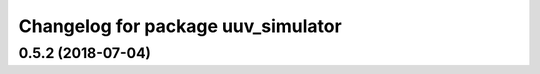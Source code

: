 ^^^^^^^^^^^^^^^^^^^^^^^^^^^^^^^^^^^
Changelog for package uuv_simulator
^^^^^^^^^^^^^^^^^^^^^^^^^^^^^^^^^^^

0.5.2 (2018-07-04)
------------------
